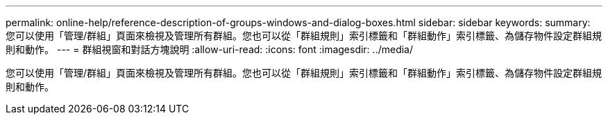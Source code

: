 ---
permalink: online-help/reference-description-of-groups-windows-and-dialog-boxes.html 
sidebar: sidebar 
keywords:  
summary: 您可以使用「管理/群組」頁面來檢視及管理所有群組。您也可以從「群組規則」索引標籤和「群組動作」索引標籤、為儲存物件設定群組規則和動作。 
---
= 群組視窗和對話方塊說明
:allow-uri-read: 
:icons: font
:imagesdir: ../media/


[role="lead"]
您可以使用「管理/群組」頁面來檢視及管理所有群組。您也可以從「群組規則」索引標籤和「群組動作」索引標籤、為儲存物件設定群組規則和動作。
